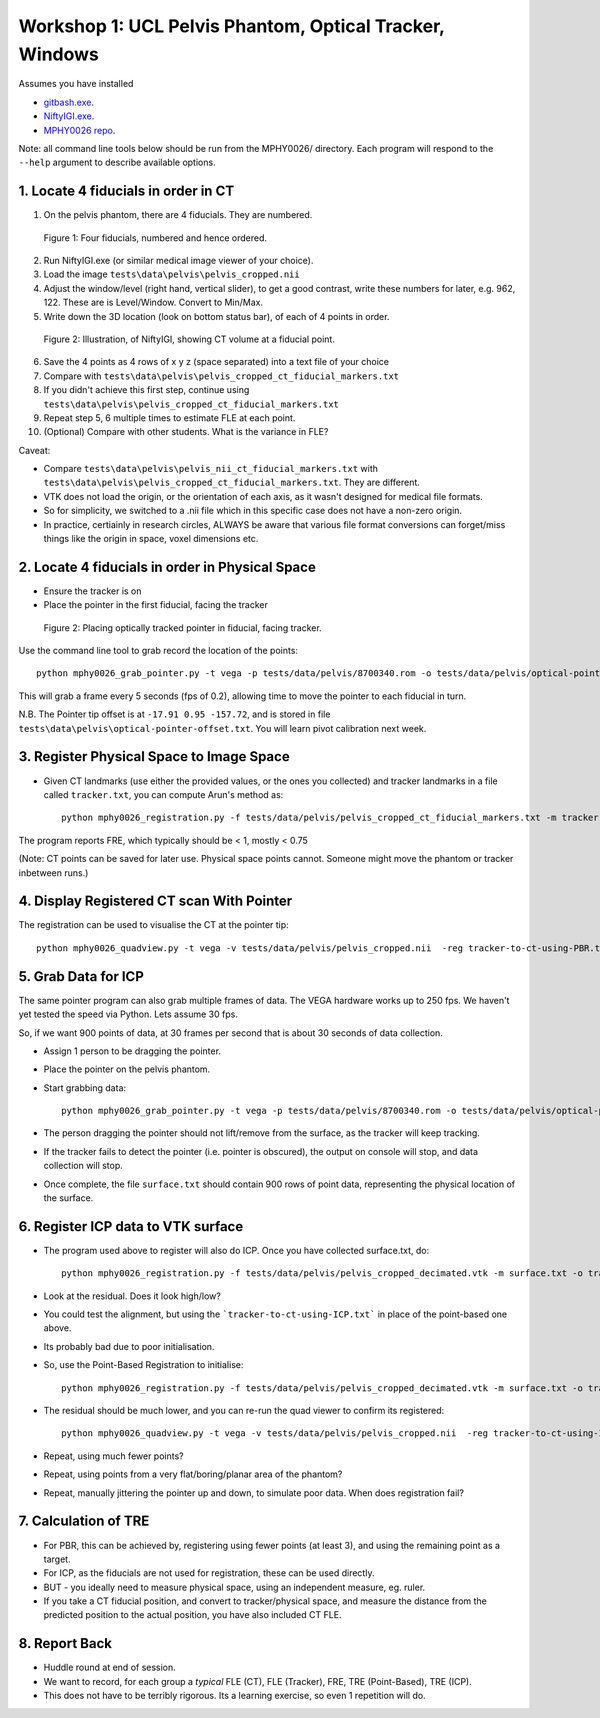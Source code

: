 .. _Workshop1Pelvis:

Workshop 1: UCL Pelvis Phantom, Optical Tracker, Windows
========================================================

Assumes you have installed

* `gitbash.exe <https://git-scm.com/>`_.
* `NiftyIGI.exe <https://github.com/NifTK/NifTK/releases>`_.
* `MPHY0026 repo <https://weisslab.cs.ucl.ac.uk/WEISSTeaching/MPHY0026>`_.

Note: all command line tools below should be run from the MPHY0026/ directory. Each program will respond to the ``--help`` argument to describe available options.


1. Locate 4 fiducials in order in CT
^^^^^^^^^^^^^^^^^^^^^^^^^^^^^^^^^^^^

1. On the pelvis phantom, there are 4 fiducials. They are numbered.

.. figure:: workshop-1-pelvis-phantom.png
  :width: 100%

  Figure 1: Four fiducials, numbered and hence ordered.

2. Run NiftyIGI.exe (or similar medical image viewer of your choice).
3. Load the image ``tests\data\pelvis\pelvis_cropped.nii``
4. Adjust the window/level (right hand, vertical slider), to get a good contrast, write these numbers for later, e.g. 962, 122. These are is Level/Window. Convert to Min/Max.
5. Write down the 3D location (look on bottom status bar), of each of 4 points in order.

.. figure:: workshop-1-pelvis-NiftyIGI.PNG
  :width: 100%

  Figure 2: Illustration, of NiftyIGI, showing CT volume at a fiducial point.

6. Save the 4 points as 4 rows of x y z (space separated) into a text file of your choice
7. Compare with ``tests\data\pelvis\pelvis_cropped_ct_fiducial_markers.txt``
8. If you didn't achieve this first step, continue using ``tests\data\pelvis\pelvis_cropped_ct_fiducial_markers.txt``
9. Repeat step 5, 6 multiple times to estimate FLE at each point.
10. (Optional) Compare with other students. What is the variance in FLE?

Caveat:

* Compare ``tests\data\pelvis\pelvis_nii_ct_fiducial_markers.txt`` with ``tests\data\pelvis\pelvis_cropped_ct_fiducial_markers.txt``. They are different.
* VTK does not load the origin, or the orientation of each axis, as it wasn't designed for medical file formats.
* So for simplicity, we switched to a .nii file which in this specific case does not have a non-zero origin.
* In practice, certiainly in research circles, ALWAYS be aware that various file format conversions can forget/miss things like the origin in space, voxel dimensions etc.


2. Locate 4 fiducials in order in Physical Space
^^^^^^^^^^^^^^^^^^^^^^^^^^^^^^^^^^^^^^^^^^^^^^^^

* Ensure the tracker is on
* Place the pointer in the first fiducial, facing the tracker


.. figure:: workshop-1-pelvis-pointer.png
  :width: 100%

  Figure 2: Placing optically tracked pointer in fiducial, facing tracker.

Use the command line tool to grab record the location of the points::

    python mphy0026_grab_pointer.py -t vega -p tests/data/pelvis/8700340.rom -o tests/data/pelvis/optical-pointer-offset.txt -f 0.2 -n 4 -d tracker.txt

This will grab a frame every 5 seconds (fps of 0.2), allowing time to move the pointer to each fiducial in turn.

N.B. The Pointer tip offset is at ``-17.91 0.95 -157.72``, and is stored in file ``tests\data\pelvis\optical-pointer-offset.txt``. You will learn pivot calibration next week.


3. Register Physical Space to Image Space
^^^^^^^^^^^^^^^^^^^^^^^^^^^^^^^^^^^^^^^^^

* Given CT landmarks (use either the provided values, or the ones you collected) and tracker landmarks in a file called ``tracker.txt``, you can compute Arun's method as::

    python mphy0026_registration.py -f tests/data/pelvis/pelvis_cropped_ct_fiducial_markers.txt -m tracker.txt -o tracker-to-ct-using-PBR.txt

The program reports FRE, which typically should be < 1, mostly < 0.75

(Note: CT points can be saved for later use. Physical space points cannot.
Someone might move the phantom or tracker inbetween runs.)

4. Display Registered CT scan With Pointer
^^^^^^^^^^^^^^^^^^^^^^^^^^^^^^^^^^^^^^^^^^

The registration can be used to visualise the CT at the pointer tip::

    python mphy0026_quadview.py -t vega -v tests/data/pelvis/pelvis_cropped.nii  -reg tracker-to-ct-using-PBR.txt -p tests/data/pelvis/8700340.rom -min 901 -max 1023 -o tests/data/pelvis/optical-pointer-offset.txt


5. Grab Data for ICP
^^^^^^^^^^^^^^^^^^^^

The same pointer program can also grab multiple frames of data. The VEGA hardware works up to 250 fps.
We haven't yet tested the speed via Python. Lets assume 30 fps.

So, if we want 900 points of data, at 30 frames per second that is about 30 seconds of data collection.

* Assign 1 person to be dragging the pointer.
* Place the pointer on the pelvis phantom.
* Start grabbing data::

    python mphy0026_grab_pointer.py -t vega -p tests/data/pelvis/8700340.rom -o tests/data/pelvis/optical-pointer-offset.txt  -f 30 -n 900 -d surface.txt

* The person dragging the pointer should not lift/remove from the surface, as the tracker will keep tracking.
* If the tracker fails to detect the pointer (i.e. pointer is obscured), the output on console will stop, and data collection will stop.
* Once complete, the file ``surface.txt`` should contain 900 rows of point data, representing the physical location of the surface.

6. Register ICP data to VTK surface
^^^^^^^^^^^^^^^^^^^^^^^^^^^^^^^^^^^

* The program used above to register will also do ICP. Once you have collected surface.txt, do::

    python mphy0026_registration.py -f tests/data/pelvis/pelvis_cropped_decimated.vtk -m surface.txt -o tracker-to-ct-using-ICP.txt

* Look at the residual. Does it look high/low?
* You could test the alignment, but using the ```tracker-to-ct-using-ICP.txt``` in place of the point-based one above.
* Its probably bad due to poor initialisation.
* So, use the Point-Based Registration to initialise::

    python mphy0026_registration.py -f tests/data/pelvis/pelvis_cropped_decimated.vtk -m surface.txt -o tracker-to-ct-using-ICP.txt -i tracker-to-ct-using-PBR.txt

* The residual should be much lower, and you can re-run the quad viewer to confirm its registered::
	
	python mphy0026_quadview.py -t vega -v tests/data/pelvis/pelvis_cropped.nii  -reg tracker-to-ct-using-ICP.txt -p tests/data/pelvis/8700340.rom -min 901 -max 1023 -o tests/data/pelvis/optical-pointer-offset.txt

* Repeat, using much fewer points?
* Repeat, using points from a very flat/boring/planar area of the phantom?
* Repeat, manually jittering the pointer up and down, to simulate poor data. When does registration fail?

7. Calculation of TRE
^^^^^^^^^^^^^^^^^^^^^

* For PBR, this can be achieved by, registering using fewer points (at least 3), and using the remaining point as a target.
* For ICP, as the fiducials are not used for registration, these can be used directly.
* BUT - you ideally need to measure physical space, using an independent measure, eg. ruler.
* If you take a CT fiducial position, and convert to tracker/physical space, and measure the distance from the predicted position to the actual position, you have also included CT FLE.

8. Report Back
^^^^^^^^^^^^^^

* Huddle round at end of session.
* We want to record, for each group a *typical* FLE (CT), FLE (Tracker), FRE, TRE (Point-Based), TRE (ICP).
* This does not have to be terribly rigorous. Its a learning exercise, so even 1 repetition will do.





